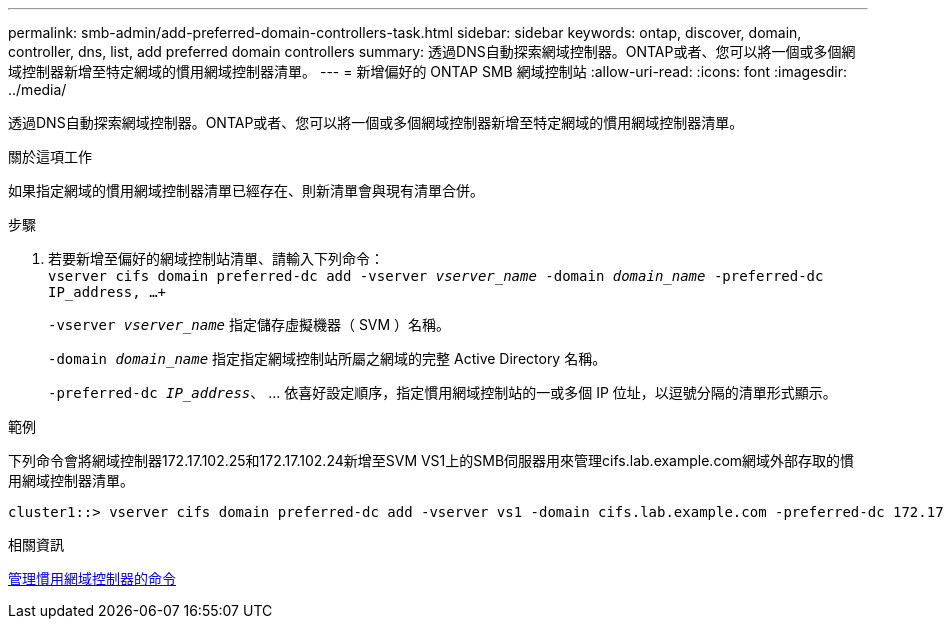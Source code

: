 ---
permalink: smb-admin/add-preferred-domain-controllers-task.html 
sidebar: sidebar 
keywords: ontap, discover, domain, controller, dns, list, add preferred domain controllers 
summary: 透過DNS自動探索網域控制器。ONTAP或者、您可以將一個或多個網域控制器新增至特定網域的慣用網域控制器清單。 
---
= 新增偏好的 ONTAP SMB 網域控制站
:allow-uri-read: 
:icons: font
:imagesdir: ../media/


[role="lead"]
透過DNS自動探索網域控制器。ONTAP或者、您可以將一個或多個網域控制器新增至特定網域的慣用網域控制器清單。

.關於這項工作
如果指定網域的慣用網域控制器清單已經存在、則新清單會與現有清單合併。

.步驟
. 若要新增至偏好的網域控制站清單、請輸入下列命令： +
`vserver cifs domain preferred-dc add -vserver _vserver_name_ -domain _domain_name_ -preferred-dc IP_address, ...+`
+
`-vserver _vserver_name_` 指定儲存虛擬機器（ SVM ）名稱。

+
`-domain _domain_name_` 指定指定網域控制站所屬之網域的完整 Active Directory 名稱。

+
`-preferred-dc _IP_address_`、 ... 依喜好設定順序，指定慣用網域控制站的一或多個 IP 位址，以逗號分隔的清單形式顯示。



.範例
下列命令會將網域控制器172.17.102.25和172.17.102.24新增至SVM VS1上的SMB伺服器用來管理cifs.lab.example.com網域外部存取的慣用網域控制器清單。

[listing]
----
cluster1::> vserver cifs domain preferred-dc add -vserver vs1 -domain cifs.lab.example.com -preferred-dc 172.17.102.25,172.17.102.24
----
.相關資訊
xref:commands-manage-preferred-domain-controllers-reference.adoc[管理慣用網域控制器的命令]
